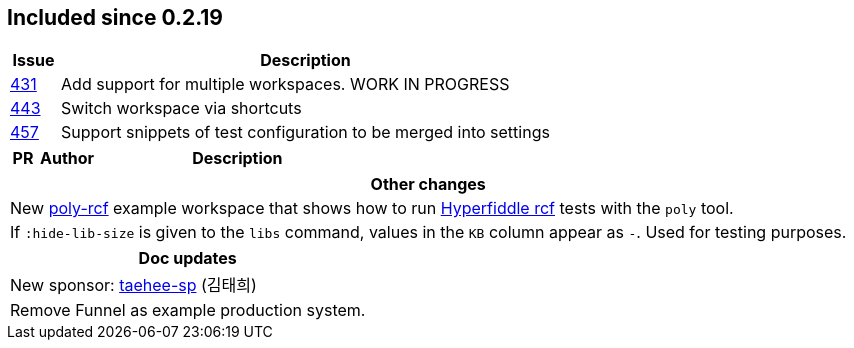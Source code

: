 
== Included since 0.2.19

[cols="10,100"]
|===
| Issue | Description

| https://github.com/polyfy/polylith/issues/431[431] | Add support for multiple workspaces. WORK IN PROGRESS

| https://github.com/polyfy/polylith/issues/443[443] | Switch workspace via shortcuts

| https://github.com/polyfy/polylith/issues/457[457] | Support snippets of test configuration to be merged into settings

|===

[cols="10,20,100"]
|===
| PR | Author | Description

|===

|===
| Other changes

| New https://github.com/polyfy/polylith/blob/master/examples/poly-rcf/readme.md[poly-rcf] example workspace that shows how to run https://github.com/hyperfiddle/rcf[Hyperfiddle rcf] tests with the `poly` tool.

| If `:hide-lib-size` is given to the `libs` command, values in the `KB` column appear as `-`. Used for testing purposes.

|===

|===
| Doc updates

| New sponsor: https://github.com/taehee-sp[taehee-sp] (김태희)

| Remove Funnel as example production system.

|===
